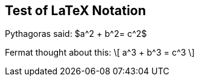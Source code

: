 == Test of LaTeX Notation


Pythagoras said: $a^2  + b^2= c^2$

Fermat thought about this:
\[
  a^3 + b^3 = c^3
\]


